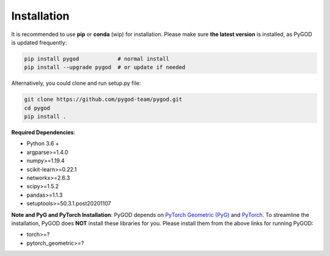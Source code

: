 Installation
============


It is recommended to use **pip** or **conda** (wip) for installation.
Please make sure **the latest version** is installed, as PyGOD is updated frequently:

.. code-block:: bash

   pip install pygod            # normal install
   pip install --upgrade pygod  # or update if needed


Alternatively, you could clone and run setup.py file:

.. code-block:: bash

   git clone https://github.com/pygod-team/pygod.git
   cd pygod
   pip install .

**Required Dependencies**\ :


* Python 3.6 +
* argparse>=1.4.0
* numpy>=1.19.4
* scikit-learn>=0.22.1
* networkx>=2.6.3
* scipy>=1.5.2
* pandas>=1.1.3
* setuptools>=50.3.1.post20201107


**Note and PyG and PyTorch Installation**\ :
PyGOD depends on `PyTorch Geometric (PyG) <https://www.pyg.org/>`_
and `PyTorch <https://pytorch.org/>`_. To streamline the installation,
PyGOD does **NOT** install these libraries for you. Please install them
from the above links for running PyGOD:

* torch>=?
* pytorch_geometric>=?